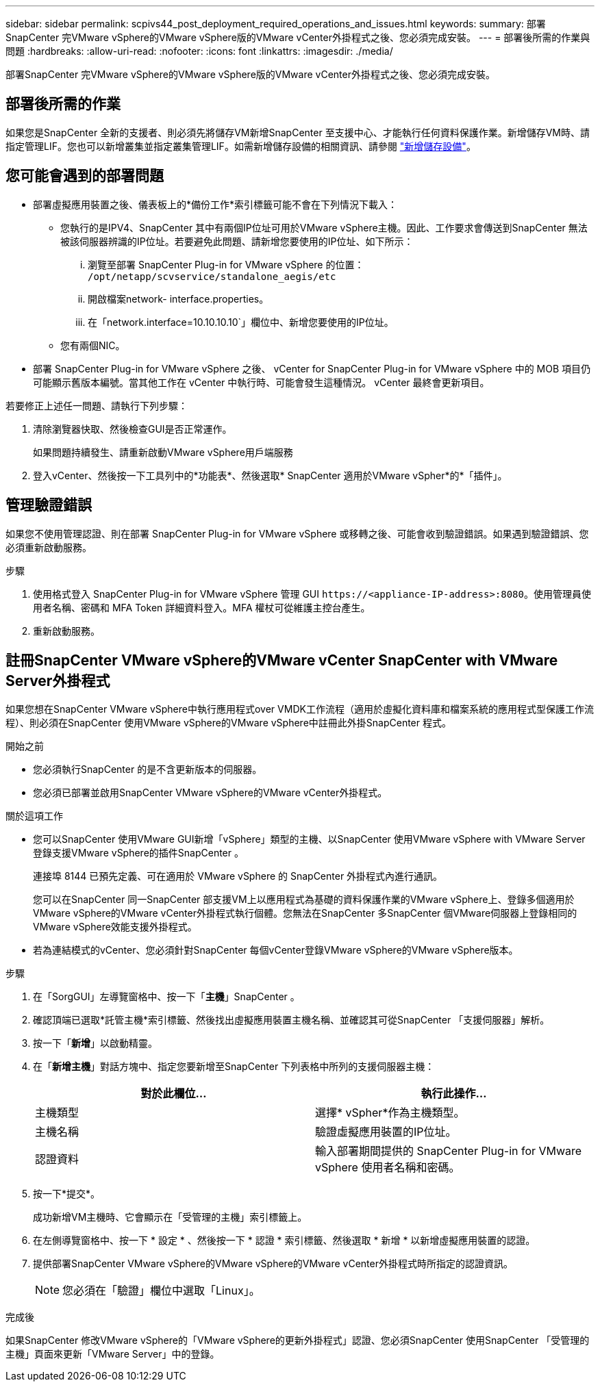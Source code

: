 ---
sidebar: sidebar 
permalink: scpivs44_post_deployment_required_operations_and_issues.html 
keywords:  
summary: 部署SnapCenter 完VMware vSphere的VMware vSphere版的VMware vCenter外掛程式之後、您必須完成安裝。 
---
= 部署後所需的作業與問題
:hardbreaks:
:allow-uri-read: 
:nofooter: 
:icons: font
:linkattrs: 
:imagesdir: ./media/


[role="lead"]
部署SnapCenter 完VMware vSphere的VMware vSphere版的VMware vCenter外掛程式之後、您必須完成安裝。



== 部署後所需的作業

如果您是SnapCenter 全新的支援者、則必須先將儲存VM新增SnapCenter 至支援中心、才能執行任何資料保護作業。新增儲存VM時、請指定管理LIF。您也可以新增叢集並指定叢集管理LIF。如需新增儲存設備的相關資訊、請參閱 link:scpivs44_add_storage_01.html["新增儲存設備"^]。



== 您可能會遇到的部署問題

* 部署虛擬應用裝置之後、儀表板上的*備份工作*索引標籤可能不會在下列情況下載入：
+
** 您執行的是IPV4、SnapCenter 其中有兩個IP位址可用於VMware vSphere主機。因此、工作要求會傳送到SnapCenter 無法被該伺服器辨識的IP位址。若要避免此問題、請新增您要使用的IP位址、如下所示：
+
... 瀏覽至部署 SnapCenter Plug-in for VMware vSphere 的位置： `/opt/netapp/scvservice/standalone_aegis/etc`
... 開啟檔案network- interface.properties。
... 在「network.interface=10.10.10.10`」欄位中、新增您要使用的IP位址。


** 您有兩個NIC。


* 部署 SnapCenter Plug-in for VMware vSphere 之後、 vCenter for SnapCenter Plug-in for VMware vSphere 中的 MOB 項目仍可能顯示舊版本編號。當其他工作在 vCenter 中執行時、可能會發生這種情況。 vCenter 最終會更新項目。


若要修正上述任一問題、請執行下列步驟：

. 清除瀏覽器快取、然後檢查GUI是否正常運作。
+
如果問題持續發生、請重新啟動VMware vSphere用戶端服務

. 登入vCenter、然後按一下工具列中的*功能表*、然後選取* SnapCenter 適用於VMware vSpher*的*「插件」。




== 管理驗證錯誤

如果您不使用管理認證、則在部署 SnapCenter Plug-in for VMware vSphere 或移轉之後、可能會收到驗證錯誤。如果遇到驗證錯誤、您必須重新啟動服務。

.步驟
. 使用格式登入 SnapCenter Plug-in for VMware vSphere 管理 GUI `\https://<appliance-IP-address>:8080`。使用管理員使用者名稱、密碼和 MFA Token 詳細資料登入。MFA 權杖可從維護主控台產生。
. 重新啟動服務。




== 註冊SnapCenter VMware vSphere的VMware vCenter SnapCenter with VMware Server外掛程式

如果您想在SnapCenter VMware vSphere中執行應用程式over VMDK工作流程（適用於虛擬化資料庫和檔案系統的應用程式型保護工作流程）、則必須在SnapCenter 使用VMware vSphere的VMware vSphere中註冊此外掛SnapCenter 程式。

.開始之前
* 您必須執行SnapCenter 的是不含更新版本的伺服器。
* 您必須已部署並啟用SnapCenter VMware vSphere的VMware vCenter外掛程式。


.關於這項工作
* 您可以SnapCenter 使用VMware GUI新增「vSphere」類型的主機、以SnapCenter 使用VMware vSphere with VMware Server登錄支援VMware vSphere的插件SnapCenter 。
+
連接埠 8144 已預先定義、可在適用於 VMware vSphere 的 SnapCenter 外掛程式內進行通訊。

+
您可以在SnapCenter 同一SnapCenter 部支援VM上以應用程式為基礎的資料保護作業的VMware vSphere上、登錄多個適用於VMware vSphere的VMware vCenter外掛程式執行個體。您無法在SnapCenter 多SnapCenter 個VMware伺服器上登錄相同的VMware vSphere效能支援外掛程式。

* 若為連結模式的vCenter、您必須針對SnapCenter 每個vCenter登錄VMware vSphere的VMware vSphere版本。


.步驟
. 在「SorgGUI」左導覽窗格中、按一下「*主機*」SnapCenter 。
. 確認頂端已選取*託管主機*索引標籤、然後找出虛擬應用裝置主機名稱、並確認其可從SnapCenter 「支援伺服器」解析。
. 按一下「*新增*」以啟動精靈。
. 在「*新增主機*」對話方塊中、指定您要新增至SnapCenter 下列表格中所列的支援伺服器主機：
+
|===
| 對於此欄位… | 執行此操作… 


| 主機類型 | 選擇* vSpher*作為主機類型。 


| 主機名稱 | 驗證虛擬應用裝置的IP位址。 


| 認證資料 | 輸入部署期間提供的 SnapCenter Plug-in for VMware vSphere 使用者名稱和密碼。 
|===
. 按一下*提交*。
+
成功新增VM主機時、它會顯示在「受管理的主機」索引標籤上。

. 在左側導覽窗格中、按一下 * 設定 * 、然後按一下 * 認證 * 索引標籤、然後選取 * 新增 * 以新增虛擬應用裝置的認證。
. 提供部署SnapCenter VMware vSphere的VMware vSphere的VMware vCenter外掛程式時所指定的認證資訊。
+

NOTE: 您必須在「驗證」欄位中選取「Linux」。



.完成後
如果SnapCenter 修改VMware vSphere的「VMware vSphere的更新外掛程式」認證、您必須SnapCenter 使用SnapCenter 「受管理的主機」頁面來更新「VMware Server」中的登錄。
